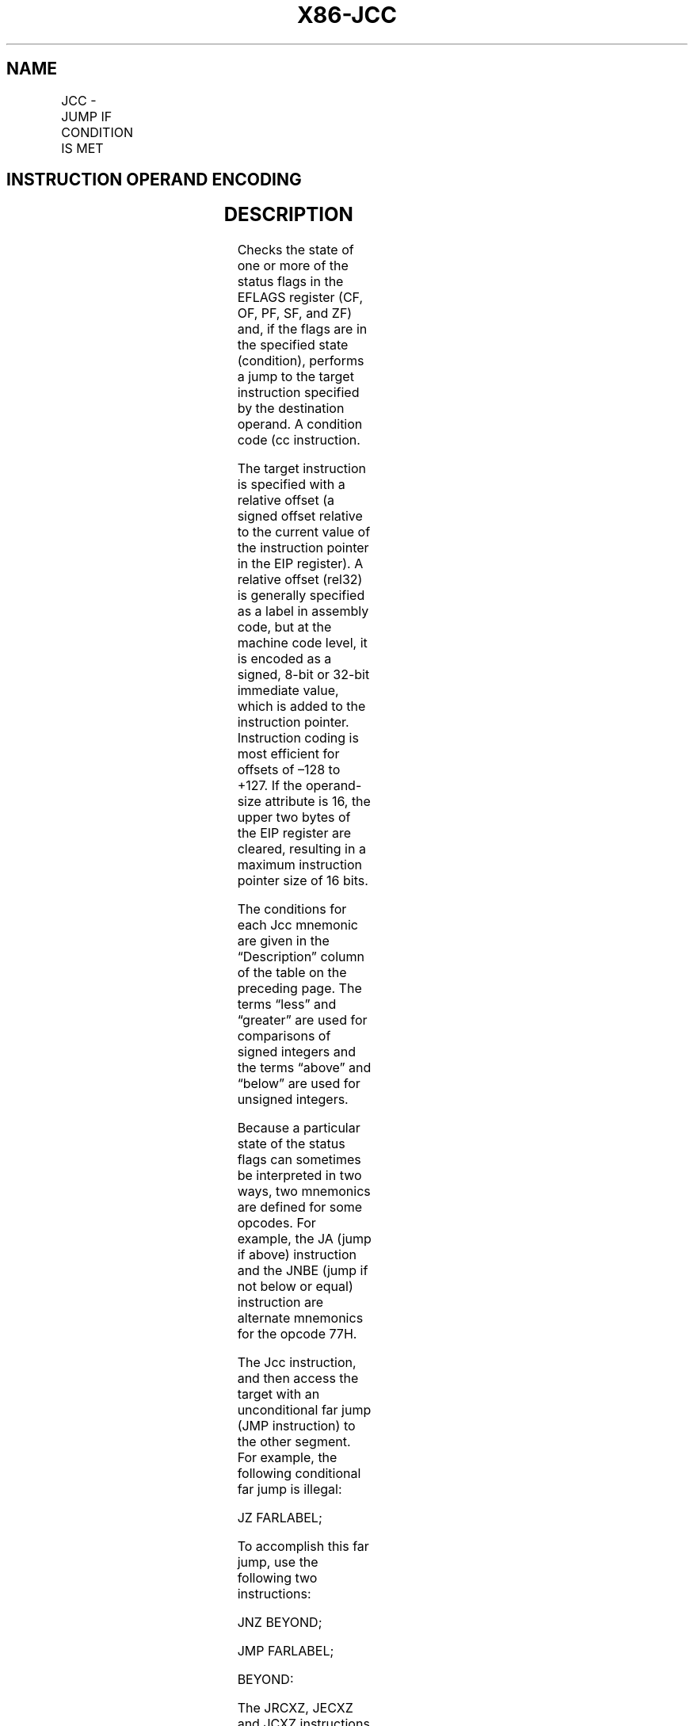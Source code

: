.nh
.TH "X86-JCC" "7" "May 2019" "TTMO" "Intel x86-64 ISA Manual"
.SH NAME
JCC - JUMP IF CONDITION IS MET
.TS
allbox;
l l l l l l 
l l l l l l .
\fB\fCOpcode\fR	\fB\fCInstruction\fR	\fB\fCOp/En\fR	\fB\fC64\-Bit Mode\fR	\fB\fCCompat/Leg Mode\fR	\fB\fCDescription\fR
77 cb	JA rel8	D	Valid	Valid	T{
Jump short if above (CF=0 and ZF=0).
T}
73 cb	JAE rel8	D	Valid	Valid	T{
Jump short if above or equal (CF=0).
T}
72 cb	JB rel8	D	Valid	Valid	Jump short if below (CF=1).
76 cb	JBE rel8	D	Valid	Valid	T{
Jump short if below or equal (CF=1 or ZF=1).
T}
72 cb	JC rel8	D	Valid	Valid	Jump short if carry (CF=1).
E3 cb	JCXZ rel8	D	N.E.	Valid	T{
Jump short if CX register is 0.
T}
E3 cb	JECXZ rel8	D	Valid	Valid	T{
Jump short if ECX register is 0.
T}
E3 cb	JRCXZ rel8	D	Valid	N.E.	T{
Jump short if RCX register is 0.
T}
74 cb	JE rel8	D	Valid	Valid	Jump short if equal (ZF=1).
7F cb	JG rel8	D	Valid	Valid	T{
Jump short if greater (ZF=0 and SF=OF).
T}
7D cb	JGE rel8	D	Valid	Valid	T{
Jump short if greater or equal (SF=OF).
T}
7C cb	JL rel8	D	Valid	Valid	Jump short if less (SF≠ OF).
7E cb	JLE rel8	D	Valid	Valid	T{
Jump short if less or equal (ZF=1 or SF≠ OF).
T}
76 cb	JNA rel8	D	Valid	Valid	T{
Jump short if not above (CF=1 or ZF=1).
T}
72 cb	JNAE rel8	D	Valid	Valid	T{
Jump short if not above or equal (CF=1).
T}
73 cb	JNB rel8	D	Valid	Valid	T{
Jump short if not below (CF=0).
T}
77 cb	JNBE rel8	D	Valid	Valid	T{
Jump short if not below or equal (CF=0 and ZF=0).
T}
73 cb	JNC rel8	D	Valid	Valid	T{
Jump short if not carry (CF=0).
T}
75 cb	JNE rel8	D	Valid	Valid	T{
Jump short if not equal (ZF=0).
T}
7E cb	JNG rel8	D	Valid	Valid	T{
Jump short if not greater (ZF=1 or SF≠ OF).
T}
7C cb	JNGE rel8	D	Valid	Valid	T{
Jump short if not greater or equal (SF≠ OF).
T}
7D cb	JNL rel8	D	Valid	Valid	T{
Jump short if not less (SF=OF).
T}
7F cb	JNLE rel8	D	Valid	Valid	T{
Jump short if not less or equal (ZF=0 and SF=OF).
T}
71 cb	JNO rel8	D	Valid	Valid	T{
Jump short if not overflow (OF=0).
T}
7B cb	JNP rel8	D	Valid	Valid	T{
Jump short if not parity (PF=0).
T}
79 cb	JNS rel8	D	Valid	Valid	Jump short if not sign (SF=0).
75 cb	JNZ rel8	D	Valid	Valid	Jump short if not zero (ZF=0).
70 cb	JO rel8	D	Valid	Valid	Jump short if overflow (OF=1).
7A cb	JP rel8	D	Valid	Valid	Jump short if parity (PF=1).
7A cb	JPE rel8	D	Valid	Valid	T{
Jump short if parity even (PF=1).
T}
7B cb	JPO rel8	D	Valid	Valid	T{
Jump short if parity odd (PF=0).
T}
78 cb	JS rel8	D	Valid	Valid	Jump short if sign (SF=1).
74 cb	JZ rel8	D	Valid	Valid	Jump short if zero (ZF = 1).
0F 87 cw	JA rel16	D	N.S.	Valid	T{
Jump near if above (CF=0 and ZF=0). Not supported in 64\-bit mode.
T}
0F 87 cd	JA rel32	D	Valid	Valid	T{
Jump near if above (CF=0 and ZF=0).
T}
0F 83 cw	JAE rel16	D	N.S.	Valid	T{
Jump near if above or equal (CF=0). Not supported in 64\-bit mode.
T}
0F 83 cd	JAE rel32	D	Valid	Valid	T{
Jump near if above or equal (CF=0).
T}
0F 82 cw	JB rel16	D	N.S.	Valid	T{
Jump near if below (CF=1). Not supported in 64\-bit mode.
T}
0F 82 cd	JB rel32	D	Valid	Valid	Jump near if below (CF=1).
0F 86 cw	JBE rel16	D	N.S.	Valid	T{
Jump near if below or equal (CF=1 or ZF=1). Not supported in 64\-bit mode.
T}
0F 86 cd	JBE rel32	D	Valid	Valid	T{
Jump near if below or equal (CF=1 or ZF=1).
T}
0F 82 cw	JC rel16	D	N.S.	Valid	T{
Jump near if carry (CF=1). Not supported in 64\-bit mode.
T}
0F 82 cd	JC rel32	D	Valid	Valid	Jump near if carry (CF=1).
0F 84 cw	JE rel16	D	N.S.	Valid	T{
Jump near if equal (ZF=1). Not supported in 64\-bit mode.
T}
0F 84 cd	JE rel32	D	Valid	Valid	Jump near if equal (ZF=1).
0F 84 cw	JZ rel16	D	N.S.	Valid	T{
Jump near if 0 (ZF=1). Not supported in 64\-bit mode.
T}
0F 84 cd	JZ rel32	D	Valid	Valid	Jump near if 0 (ZF=1).
0F 8F cw	JG rel16	D	N.S.	Valid	T{
Jump near if greater (ZF=0 and SF=OF). Not supported in 64\-bit mode.
T}
0F 8F cd	JG rel32	D	Valid	Valid	T{
Jump near if greater (ZF=0 and SF=OF).
T}
0F 8D cw	JGE rel16	D	N.S.	Valid	T{
Jump near if greater or equal (SF=OF). Not supported in 64\-bit mode.
T}
0F 8D cd	JGE rel32	D	Valid	Valid	T{
Jump near if greater or equal (SF=OF).
T}
0F 8C cw	JL rel16	D	N.S.	Valid	T{
Jump near if less (SF≠ OF). Not supported in 64\-bit mode.
T}
0F 8C cd	JL rel32	D	Valid	Valid	Jump near if less (SF≠ OF).
0F 8E cw	JLE rel16	D	N.S.	Valid	T{
Jump near if less or equal (ZF=1 or SF≠ OF). Not supported in 64\-bit mode.
T}
0F 8E cd	JLE rel32	D	Valid	Valid	T{
Jump near if less or equal (ZF=1 or SF≠ OF).
T}
0F 86 cw	JNA rel16	D	N.S.	Valid	T{
Jump near if not above (CF=1 or ZF=1). Not supported in 64\-bit mode.
T}
0F 86 cd	JNA rel32	D	Valid	Valid	T{
Jump near if not above (CF=1 or ZF=1).
T}
0F 82 cw	JNAE rel16	D	N.S.	Valid	T{
Jump near if not above or equal (CF=1). Not supported in 64\-bit mode.
T}
0F 82 cd	JNAE rel32	D	Valid	Valid	T{
Jump near if not above or equal (CF=1).
T}
0F 83 cw	JNB rel16	D	N.S.	Valid	T{
Jump near if not below (CF=0). Not supported in 64\-bit mode.
T}
0F 83 cd	JNB rel32	D	Valid	Valid	Jump near if not below (CF=0).
0F 87 cw	JNBE rel16	D	N.S.	Valid	T{
Jump near if not below or equal (CF=0 and ZF=0). Not supported in 64\-bit mode.
T}
0F 87 cd	JNBE rel32	D	Valid	Valid	T{
Jump near if not below or equal (CF=0 and ZF=0).
T}
0F 83 cw	JNC rel16	D	N.S.	Valid	T{
Jump near if not carry (CF=0). Not supported in 64\-bit mode.
T}
0F 83 cd	JNC rel32	D	Valid	Valid	Jump near if not carry (CF=0).
0F 85 cw	JNE rel16	D	N.S.	Valid	T{
Jump near if not equal (ZF=0). Not supported in 64\-bit mode.
T}
0F 85 cd	JNE rel32	D	Valid	Valid	Jump near if not equal (ZF=0).
0F 8E cw	JNG rel16	D	N.S.	Valid	T{
Jump near if not greater (ZF=1 or SF≠ OF). Not supported in 64\-bit mode.
T}
0F 8E cd	JNG rel32	D	Valid	Valid	T{
Jump near if not greater (ZF=1 or SF≠ OF).
T}
0F 8C cw	JNGE rel16	D	N.S.	Valid	T{
Jump near if not greater or equal (SF≠ OF). Not supported in 64\-bit mode.
T}
0F 8C cd	JNGE rel32	D	Valid	Valid	T{
Jump near if not greater or equal (SF≠ OF).
T}
0F 8D cw	JNL rel16	D	N.S.	Valid	T{
Jump near if not less (SF=OF). Not supported in 64\-bit mode.
T}
0F 8D cd	JNL rel32	D	Valid	Valid	Jump near if not less (SF=OF).
0F 8F cw	JNLE rel16	D	N.S.	Valid	T{
Jump near if not less or equal (ZF=0 and SF=OF). Not supported in 64\-bit mode.
T}
0F 8F cd	JNLE rel32	D	Valid	Valid	T{
Jump near if not less or equal (ZF=0 and SF=OF).
T}
0F 81 cw	JNO rel16	D	N.S.	Valid	T{
Jump near if not overflow (OF=0). Not supported in 64\-bit mode.
T}
0F 81 cd	JNO rel32	D	Valid	Valid	T{
Jump near if not overflow (OF=0).
T}
0F 8B cw	JNP rel16	D	N.S.	Valid	T{
Jump near if not parity (PF=0). Not supported in 64\-bit mode.
T}
0F 8B cd	JNP rel32	D	Valid	Valid	T{
Jump near if not parity (PF=0).
T}
0F 89 cw	JNS rel16	D	N.S.	Valid	T{
Jump near if not sign (SF=0). Not supported in 64\-bit mode.
T}
0F 89 cd	JNS rel32	D	Valid	Valid	Jump near if not sign (SF=0).
0F 85 cw	JNZ rel16	D	N.S.	Valid	T{
Jump near if not zero (ZF=0). Not supported in 64\-bit mode.
T}
0F 85 cd	JNZ rel32	D	Valid	Valid	Jump near if not zero (ZF=0).
0F 80 cw	JO rel16	D	N.S.	Valid	T{
Jump near if overflow (OF=1). Not supported in 64\-bit mode.
T}
0F 80 cd	JO rel32	D	Valid	Valid	Jump near if overflow (OF=1).
0F 8A cw	JP rel16	D	N.S.	Valid	T{
Jump near if parity (PF=1). Not supported in 64\-bit mode.
T}
0F 8A cd	JP rel32	D	Valid	Valid	Jump near if parity (PF=1).
0F 8A cw	JPE rel16	D	N.S.	Valid	T{
Jump near if parity even (PF=1). Not supported in 64\-bit mode.
T}
0F 8A cd	JPE rel32	D	Valid	Valid	T{
Jump near if parity even (PF=1).
T}
0F 8B cw	JPO rel16	D	N.S.	Valid	T{
Jump near if parity odd (PF=0). Not supported in 64\-bit mode.
T}
0F 8B cd	JPO rel32	D	Valid	Valid	T{
Jump near if parity odd (PF=0).
T}
0F 88 cw	JS rel16	D	N.S.	Valid	T{
Jump near if sign (SF=1). Not supported in 64\-bit mode.
T}
0F 88 cd	JS rel32	D	Valid	Valid	Jump near if sign (SF=1).
0F 84 cw	JZ rel16	D	N.S.	Valid	T{
Jump near if 0 (ZF=1). Not supported in 64\-bit mode.
T}
0F 84 cd	JZ rel32	D	Valid	Valid	Jump near if 0 (ZF=1).
.TE

.SH INSTRUCTION OPERAND ENCODING
.TS
allbox;
l l l l l 
l l l l l .
Op/En	Operand 1	Operand 2	Operand 3	Operand 4
D	Offset	NA	NA	NA
.TE

.SH DESCRIPTION
.PP
Checks the state of one or more of the status flags in the EFLAGS
register (CF, OF, PF, SF, and ZF) and, if the flags are in the specified
state (condition), performs a jump to the target instruction specified
by the destination operand. A condition code (cc instruction.

.PP
The target instruction is specified with a relative offset (a signed
offset relative to the current value of the instruction pointer in the
EIP register). A relative offset (rel32) is generally specified as a
label in assembly code, but at the machine code level, it is encoded as
a signed, 8\-bit or 32\-bit immediate value, which is added to the
instruction pointer. Instruction coding is most efficient for offsets of
–128 to +127. If the operand\-size attribute is 16, the upper two bytes
of the EIP register are cleared, resulting in a maximum instruction
pointer size of 16 bits.

.PP
The conditions for each Jcc mnemonic are given in the “Description”
column of the table on the preceding page. The terms “less” and
“greater” are used for comparisons of signed integers and the terms
“above” and “below” are used for unsigned integers.

.PP
Because a particular state of the status flags can sometimes be
interpreted in two ways, two mnemonics are defined for some opcodes. For
example, the JA (jump if above) instruction and the JNBE (jump if not
below or equal) instruction are alternate mnemonics for the opcode 77H.

.PP
The Jcc instruction, and then access the target with an unconditional
far jump (JMP instruction) to the other segment. For example, the
following conditional far jump is illegal:

.PP
JZ FARLABEL;

.PP
To accomplish this far jump, use the following two instructions:

.PP
JNZ BEYOND;

.PP
JMP FARLABEL;

.PP
BEYOND:

.PP
The JRCXZ, JECXZ and JCXZ instructions differ from other Jcc
instructions because they do not check status flags. Instead, they check
RCX, ECX or CX for 0. The register checked is determined by the
address\-size attribute. These instructions are useful when used at the
beginning of a loop that terminates with a conditional loop instruction
(such as LOOPNE). They can be used to prevent an instruction sequence
from entering a loop when RCX, ECX or CX is 0. This would cause the loop
to execute 232 or 64K times (not zero times).

.PP
All conditional jumps are converted to code fetches of one or two cache
lines, regardless of jump address or cache\-ability.

.PP
In 64\-bit mode, operand size is fixed at 64 bits. JMP Short is RIP = RIP
+ 8\-bit offset sign extended to 64 bits. JMP Near is RIP = RIP + 32\-bit
offset sign extended to 64 bits.

.SH OPERATION
.PP
.RS

.nf
IF condition
    THEN
        tempEIP ← EIP + SignExtend(DEST);
        IF OperandSize = 16
            THEN tempEIP ← tempEIP AND 0000FFFFH;
        FI;
    IF tempEIP is not within code segment limit
        THEN #GP(0);
        ELSE EIP ← tempEIP
    FI;
FI;

.fi
.RE

.SH FLAGS AFFECTED
.PP
None

.SH PROTECTED MODE EXCEPTIONS
.TS
allbox;
l l 
l l .
#GP(0)	T{
If the offset being jumped to is beyond the limits of the CS segment.
T}
#UD	If the LOCK prefix is used.
.TE

.SH REAL\-ADDRESS MODE EXCEPTIONS
.TS
allbox;
l l 
l l .
#GP	T{
If the offset being jumped to is beyond the limits of the CS segment or is outside of the effective address space from 0 to FFFFH. This condition can occur if a 32\-bit address size override prefix is used.
T}
#UD	If the LOCK prefix is used.
.TE

.SH VIRTUAL\-8086 MODE EXCEPTIONS
.PP
Same exceptions as in real address mode.

.SH COMPATIBILITY MODE EXCEPTIONS
.PP
Same exceptions as in protected mode.

.SH 64\-BIT MODE EXCEPTIONS
.TS
allbox;
l l 
l l .
#GP(0)	T{
If the memory address is in a non\-canonical form.
T}
#UD	If the LOCK prefix is used.
.TE

.SH SEE ALSO
.PP
x86\-manpages(7) for a list of other x86\-64 man pages.

.SH COLOPHON
.PP
This UNOFFICIAL, mechanically\-separated, non\-verified reference is
provided for convenience, but it may be incomplete or broken in
various obvious or non\-obvious ways. Refer to Intel® 64 and IA\-32
Architectures Software Developer’s Manual for anything serious.

.br
This page is generated by scripts; therefore may contain visual or semantical bugs. Please report them (or better, fix them) on https://github.com/ttmo-O/x86-manpages.

.br
Copyleft TTMO 2020 (Turkish Unofficial Chamber of Reverse Engineers - https://ttmo.re).
